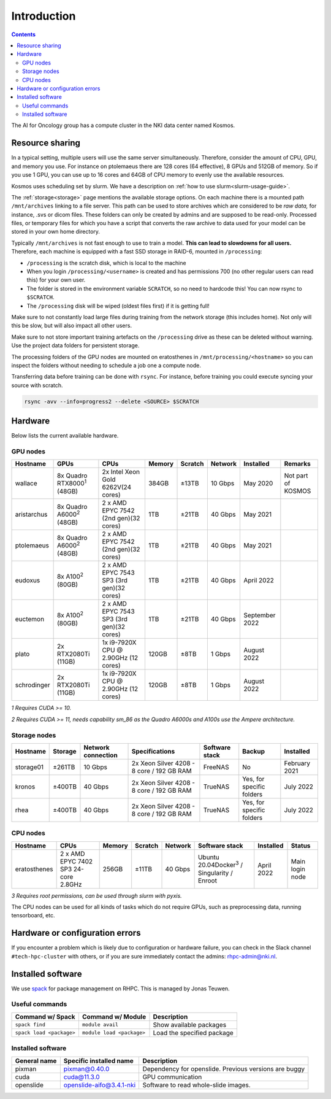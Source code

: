 ============
Introduction
============

.. contents::

The AI for Oncology group has a compute cluster in the NKI data center named Kosmos.

Resource sharing
================

In a typical setting, multiple users will use the same server simultaneously. Therefore, consider the amount of CPU, GPU, and memory you use. For instance on ptolemaeus there are 128 cores (64 effective), 8 GPUs and 512GB of memory. So if you use 1 GPU, you can use up to 16 cores and 64GB of CPU memory to evenly use the available resources.

Kosmos uses scheduling set by slurm. We have a description on :ref:`how to use slurm<slurm-usage-guide>`.

The :ref:`storage<storage>` page mentions the available storage options. On each machine there is a mounted path ``/mnt/archives`` linking to a file server. This path can be used to store archives which are considered to be *raw data,* for instance, .svs or dicom files. These folders can only be created by admins and are supposed to be read-only. Processed files, or temporary files for which you have a script that converts the raw archive to data used for your model can be stored in your own home directory.

Typically ``/mnt/archives`` is not fast enough to use to train a model. **This can lead to slowdowns for all users.** Therefore, each machine is equipped with a fast SSD storage in RAID-6, mounted in ``/processing``:


* ``/processing`` is the scratch disk, which is local to the machine

* When you login ``/processing/<username>`` is created and has permissions 700 (no other regular users can read this) for your own user.

* The folder is stored in the environment variable ``SCRATCH``, so no need to hardcode this! You can now rsync to ``$SCRATCH``.

* The ``/processing`` disk will be wiped (oldest files first) if it is getting full!

Make sure to not constantly load large files during training from the network storage (this includes home). Not only will this be slow, but will also impact all other users.

Make sure to not store important training artefacts on the ``/processing`` drive as these can be deleted without warning. Use the project data folders for persistent storage.

The processing folders of the GPU nodes are mounted on eratosthenes in ``/mnt/processing/<hostname>`` so you can inspect the folders without needing to schedule a job one a compute node.

Transferring data before training can be done with ``rsync``. For instance, before training you could execute syncing your source with scratch.

.. code-block:: java

   rsync -avv --info=progress2 --delete <SOURCE> $SCRATCH

Hardware
========

Below lists the current available hardware.

.. _gpu-nodes:

GPU nodes
---------

.. list-table::
   :header-rows: 1
   
   * - Hostname
     - GPUs
     - CPUs
     - Memory
     - Scratch
     - Network
     - Installed
     - Remarks
   * - wallace
     - 8x Quadro RTX8000\ :sup:`1` (48GB)
     - 2x Intel Xeon Gold 6262V(24 cores)
     - 384GB
     - ±13TB
     - 10 Gbps
     - May 2020
     - Not part of KOSMOS
   * - aristarchus
     - 8x Quadro A6000\ :sup:`2` (48GB)
     - 2 x AMD EPYC 7542 (2nd gen)(32 cores)
     - 1TB
     - ±21TB
     - 40 Gbps
     - May 2021
     -
   * - ptolemaeus
     - 8x Quadro A6000\ :sup:`2` (48GB)
     - 2 x AMD EPYC 7542 (2nd gen)(32 cores)
     - 1TB
     - ±21TB
     - 40 Gbps
     - May 2021
     -
   * - eudoxus
     - 8x A100\ :sup:`2` (80GB)
     - 2 x AMD EPYC 7543 SP3 (3rd gen)(32 cores)
     - 1TB
     - ±21TB
     - 40 Gbps
     - April 2022
     -
   * - euctemon
     - 8x A100\ :sup:`2` (80GB)
     - 2 x AMD EPYC 7543 SP3 (3rd gen)(32 cores)
     - 1TB
     - ±21TB
     - 40 Gbps
     - September 2022
     -
   * - plato
     - 2x RTX2080Ti (11GB)
     - 1x i9-7920X CPU @ 2.90GHz (12 cores)
     - 120GB
     - ±8TB
     - 1 Gbps
     - August 2022
     -
   * - schrodinger
     - 2x RTX2080Ti (11GB)
     - 1x i9-7920X CPU @ 2.90GHz (12 cores)
     - 120GB
     - ±8TB
     - 1 Gbps
     - August 2022
     -

*1 Requires CUDA >= 10.*

*2 Requires CUDA >= 11, needs capability sm_86 as the Quadro A6000s and A100s use the Ampere architecture.*


Storage nodes
-------------

.. list-table::
   :header-rows: 1

   * - Hostname
     - Storage
     - Network connection
     - Specifications
     - Software stack
     - Backup
     - Installed
   * - storage01
     - ±261TB
     - 10 Gbps
     - 2x Xeon Silver 4208 - 8 core / 192 GB RAM
     - FreeNAS
     - No
     - February 2021
   * - kronos
     - ±400TB
     - 40 Gbps
     - 2x Xeon Silver 4208 - 8 core / 192 GB RAM
     - TrueNAS
     - Yes, for specific folders
     - July 2022
   * - rhea
     - ±400TB
     - 40 Gbps
     - 2x Xeon Silver 4208 - 8 core / 192 GB RAM
     - TrueNAS
     - Yes, for specific folders
     - July 2022


CPU nodes
---------

.. list-table::
   :header-rows: 1

   * - Hostname
     - CPUs
     - Memory
     - Scratch
     - Network
     - Software stack
     - Installed
     - Status
   * - eratosthenes
     - 2 x AMD EPYC 7402 SP3 24-core 2.8GHz
     - 256GB
     - ±11TB
     - 40 Gbps
     - Ubuntu 20.04Docker\ :sup:`3` / Singularity / Enroot
     - April 2022
     - Main login node

*3 Requires root permissions, can be used through slurm with pyxis.*

The CPU nodes can be used for all kinds of tasks which do not require GPUs, such as preprocessing data, running tensorboard, etc.

Hardware or configuration errors
================================

If you encounter a problem which is likely due to configuration or hardware failure, you can check in the Slack channel ``#tech-hpc-cluster`` with others, or if you are sure immediately contact the admins: `rhpc-admin@nki.nl <mailto:rhpc-admin@nki.nl>`_.

Installed software
==================

We use `spack <https://spack.readthedocs.io/en/latest/>`_ for package management on RHPC. This is managed by Jonas Teuwen.

Useful commands
---------------

.. list-table::
   :header-rows: 1

   * - Command w/ Spack
     - Command w/ Module
     - Description
   * - ``spack find``
     - ``module avail``
     - Show available packages
   * - ``spack load <package>``
     - ``module load <package>``
     - Load the specified package

Installed software
------------------

.. list-table::
   :header-rows: 1

   * - General name
     - Specific installed name
     - Description
   * - pixman
     - pixman@0.40.0
     - Dependency for openslide. Previous versions are buggy
   * - cuda
     - cuda@11.3.0
     - GPU communication
   * - openslide
     - openslide-aifo@3.4.1-nki
     - Software to read whole-slide images.



